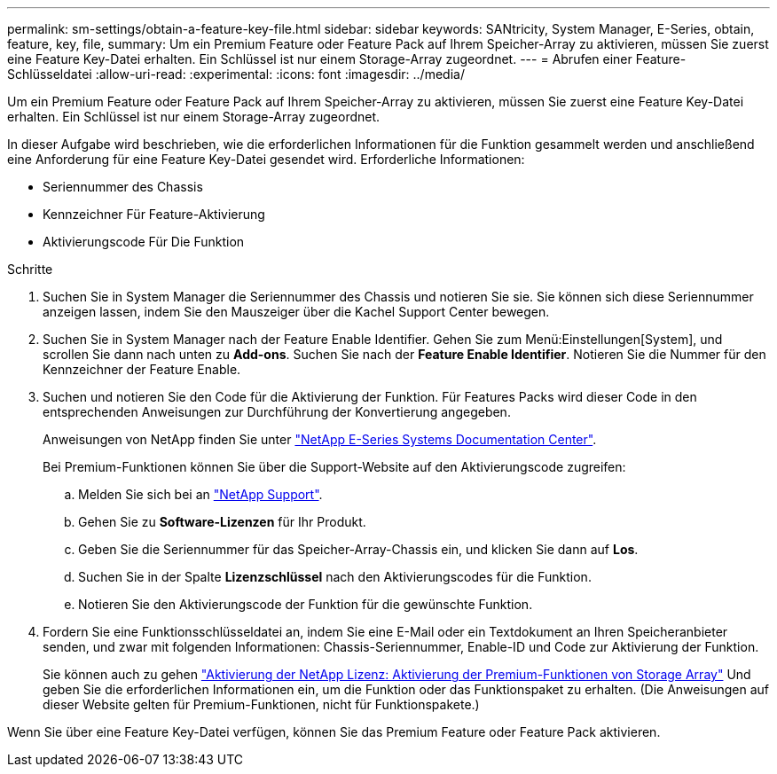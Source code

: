 ---
permalink: sm-settings/obtain-a-feature-key-file.html 
sidebar: sidebar 
keywords: SANtricity, System Manager, E-Series, obtain, feature, key, file, 
summary: Um ein Premium Feature oder Feature Pack auf Ihrem Speicher-Array zu aktivieren, müssen Sie zuerst eine Feature Key-Datei erhalten. Ein Schlüssel ist nur einem Storage-Array zugeordnet. 
---
= Abrufen einer Feature-Schlüsseldatei
:allow-uri-read: 
:experimental: 
:icons: font
:imagesdir: ../media/


[role="lead"]
Um ein Premium Feature oder Feature Pack auf Ihrem Speicher-Array zu aktivieren, müssen Sie zuerst eine Feature Key-Datei erhalten. Ein Schlüssel ist nur einem Storage-Array zugeordnet.

In dieser Aufgabe wird beschrieben, wie die erforderlichen Informationen für die Funktion gesammelt werden und anschließend eine Anforderung für eine Feature Key-Datei gesendet wird. Erforderliche Informationen:

* Seriennummer des Chassis
* Kennzeichner Für Feature-Aktivierung
* Aktivierungscode Für Die Funktion


.Schritte
. Suchen Sie in System Manager die Seriennummer des Chassis und notieren Sie sie. Sie können sich diese Seriennummer anzeigen lassen, indem Sie den Mauszeiger über die Kachel Support Center bewegen.
. Suchen Sie in System Manager nach der Feature Enable Identifier. Gehen Sie zum Menü:Einstellungen[System], und scrollen Sie dann nach unten zu *Add-ons*. Suchen Sie nach der *Feature Enable Identifier*. Notieren Sie die Nummer für den Kennzeichner der Feature Enable.
. Suchen und notieren Sie den Code für die Aktivierung der Funktion. Für Features Packs wird dieser Code in den entsprechenden Anweisungen zur Durchführung der Konvertierung angegeben.
+
Anweisungen von NetApp finden Sie unter https://www.netapp.com/support-and-training/documentation/eseries-santricity/["NetApp E-Series Systems Documentation Center"^].

+
Bei Premium-Funktionen können Sie über die Support-Website auf den Aktivierungscode zugreifen:

+
.. Melden Sie sich bei an https://mysupport.netapp.com/site/global/dashboard["NetApp Support"^].
.. Gehen Sie zu *Software-Lizenzen* für Ihr Produkt.
.. Geben Sie die Seriennummer für das Speicher-Array-Chassis ein, und klicken Sie dann auf *Los*.
.. Suchen Sie in der Spalte *Lizenzschlüssel* nach den Aktivierungscodes für die Funktion.
.. Notieren Sie den Aktivierungscode der Funktion für die gewünschte Funktion.


. Fordern Sie eine Funktionsschlüsseldatei an, indem Sie eine E-Mail oder ein Textdokument an Ihren Speicheranbieter senden, und zwar mit folgenden Informationen: Chassis-Seriennummer, Enable-ID und Code zur Aktivierung der Funktion.
+
Sie können auch zu gehen http://partnerspfk.netapp.com["Aktivierung der NetApp Lizenz: Aktivierung der Premium-Funktionen von Storage Array"^] Und geben Sie die erforderlichen Informationen ein, um die Funktion oder das Funktionspaket zu erhalten. (Die Anweisungen auf dieser Website gelten für Premium-Funktionen, nicht für Funktionspakete.)



Wenn Sie über eine Feature Key-Datei verfügen, können Sie das Premium Feature oder Feature Pack aktivieren.
